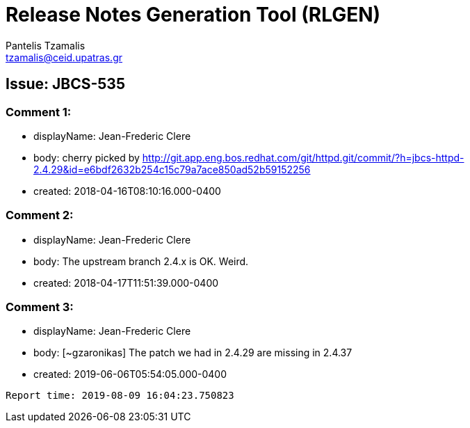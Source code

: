 = Release Notes Generation Tool (RLGEN)
:author: Pantelis Tzamalis
:email: tzamalis@ceid.upatras.gr

== Issue: JBCS-535

=== Comment 1:

* displayName: Jean-Frederic Clere

* body: cherry picked by http://git.app.eng.bos.redhat.com/git/httpd.git/commit/?h=jbcs-httpd-2.4.29&id=e6bdf2632b254c15c79a7ace850ad52b59152256

* created: 2018-04-16T08:10:16.000-0400

=== Comment 2:

* displayName: Jean-Frederic Clere

* body: The upstream branch 2.4.x is OK. Weird.

* created: 2018-04-17T11:51:39.000-0400

=== Comment 3:

* displayName: Jean-Frederic Clere

* body: [~gzaronikas] The patch we had in 2.4.29 are missing in 2.4.37

* created: 2019-06-06T05:54:05.000-0400



----------
Report time: 2019-08-09 16:04:23.750823


